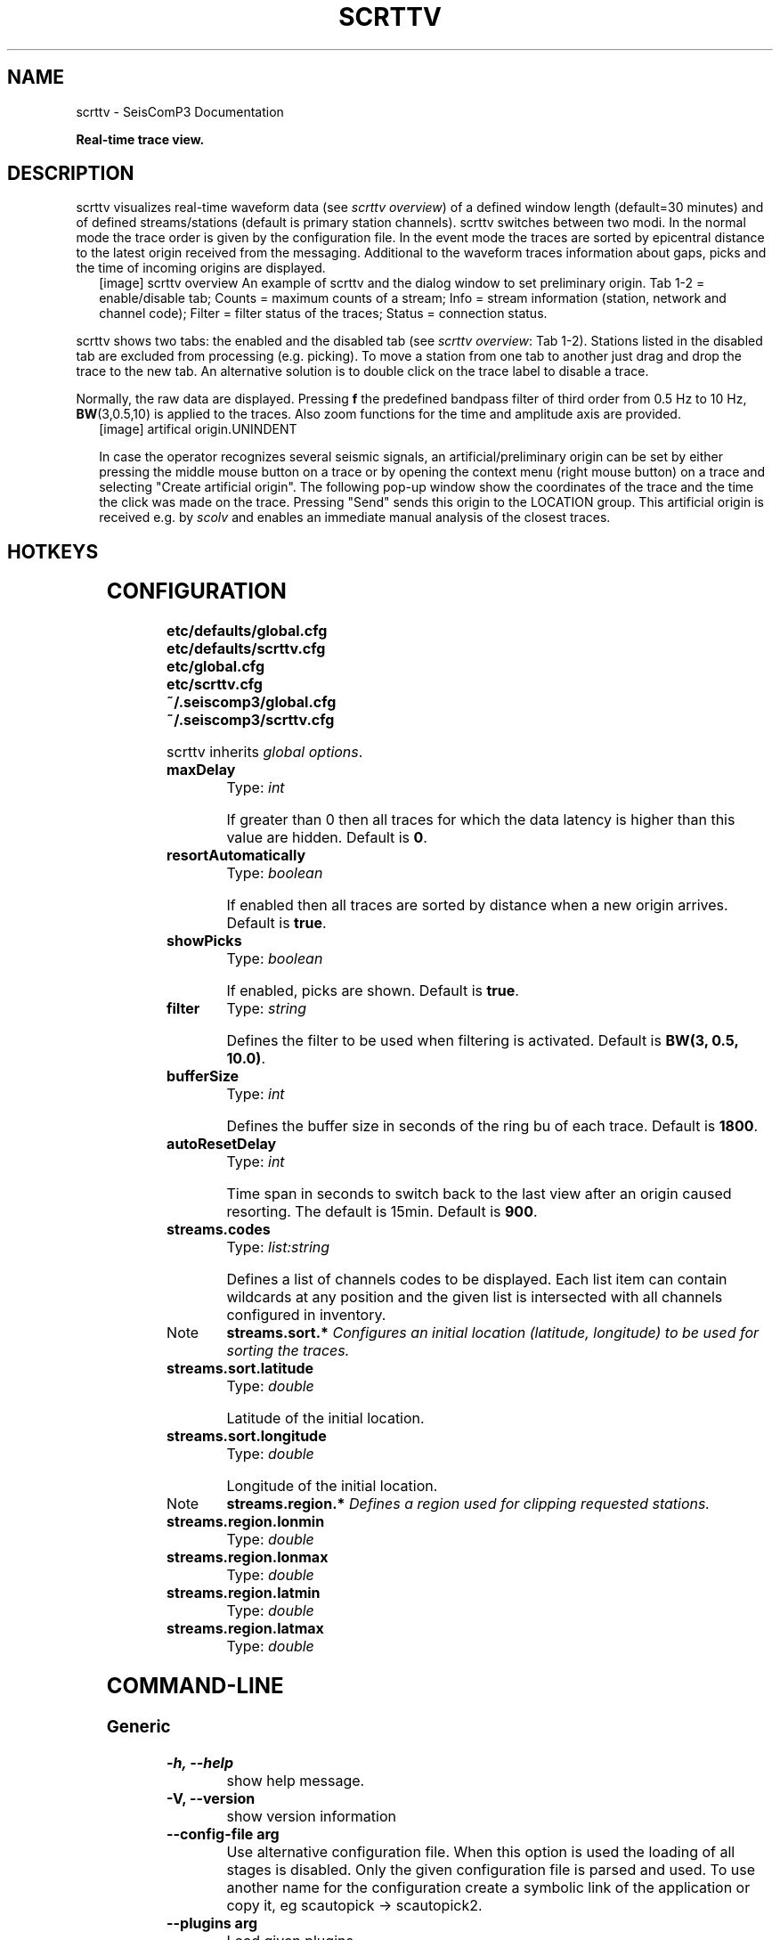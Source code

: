 .TH "SCRTTV" "1" "January 24, 2014" "2014.023" "SeisComP3"
.SH NAME
scrttv \- SeisComP3 Documentation
.
.nr rst2man-indent-level 0
.
.de1 rstReportMargin
\\$1 \\n[an-margin]
level \\n[rst2man-indent-level]
level margin: \\n[rst2man-indent\\n[rst2man-indent-level]]
-
\\n[rst2man-indent0]
\\n[rst2man-indent1]
\\n[rst2man-indent2]
..
.de1 INDENT
.\" .rstReportMargin pre:
. RS \\$1
. nr rst2man-indent\\n[rst2man-indent-level] \\n[an-margin]
. nr rst2man-indent-level +1
.\" .rstReportMargin post:
..
.de UNINDENT
. RE
.\" indent \\n[an-margin]
.\" old: \\n[rst2man-indent\\n[rst2man-indent-level]]
.nr rst2man-indent-level -1
.\" new: \\n[rst2man-indent\\n[rst2man-indent-level]]
.in \\n[rst2man-indent\\n[rst2man-indent-level]]u
..
.\" Man page generated from reStructeredText.
.
.sp
\fBReal\-time trace view.\fP
.SH DESCRIPTION
.sp
scrttv visualizes real\-time waveform data (see \fI\%scrttv overview\fP) of
a defined window length (default=30 minutes) and of defined streams/stations
(default is primary station channels). scrttv switches between two modi.
In the normal mode the trace order is given by the configuration file.
In the event mode the traces are sorted by epicentral distance to the
latest origin received from the messaging. Additional to the waveform
traces information about gaps, picks and the time of incoming origins
are displayed.
.INDENT 0.0
.INDENT 2.5
[image]
scrttv overview
An example of scrttv and the dialog window to set preliminary origin.
Tab 1\-2 = enable/disable tab; Counts = maximum counts of a stream;
Info = stream information (station, network and channel code);
Filter = filter status of the traces; Status = connection status.
.UNINDENT
.UNINDENT
.sp
scrttv shows two tabs: the enabled and the disabled tab (see \fI\%scrttv overview\fP: Tab 1\-2).
Stations listed in the disabled tab are excluded from processing (e.g. picking). To move a station
from one tab to another just drag and drop the trace to the new tab. An alternative solution is
to double click on the trace label to disable a trace.
.sp
Normally, the raw data are displayed. Pressing \fBf\fP the predefined bandpass filter
of third order from 0.5 Hz to 10 Hz, \fBBW\fP(3,0.5,10) is applied to the traces.
Also zoom functions for the time and amplitude axis are provided.
.INDENT 0.0
.INDENT 2.5
[image]
artifical origin.UNINDENT
.UNINDENT
.sp
In case the operator recognizes several seismic signals, an artificial/preliminary origin can be set
by either pressing the middle mouse button on a trace or by opening the context menu (right mouse button)
on a trace and selecting "Create artificial origin". The following pop\-up window show the coordinates of the
trace and the time the click was made on the trace. Pressing "Send" sends this origin to the
LOCATION group. This artificial origin is received e.g. by \fIscolv\fP and enables an immediate
manual analysis of the closest traces.
.SH HOTKEYS
.TS
center;
|l|l|.
_
T{
Hotkey
T}	T{
Description
T}
_
T{
\fBF2\fP
T}	T{
Setup connection dialog
T}
_
T{
\fBF11\fP
T}	T{
Toggle fullscreen
T}
_
T{
\fBf\fP
T}	T{
Toggle filter
T}
_
T{
\fBr\fP
T}	T{
Toggle all records
T}
_
T{
\fBz\fP
T}	T{
Toggle zoom
T}
_
T{
\fBup\fP
T}	T{
Line up
T}
_
T{
\fBdown\fP
T}	T{
Line down
T}
_
T{
\fBPgUp\fP
T}	T{
Page up
T}
_
T{
\fBPgDn\fP
T}	T{
Page down
T}
_
T{
\fBAlt+PgUp\fP
T}	T{
To top
T}
_
T{
\fBAlt+PgDn\fP
T}	T{
To bottom
T}
_
T{
\fBleft\fP
T}	T{
Scroll left
T}
_
T{
\fBright\fP
T}	T{
Scroll right
T}
_
T{
\fBCtrl+left\fP
T}	T{
Align left
T}
_
T{
\fBCtrl+right\fP
T}	T{
Align right
T}
_
T{
\fBAlt+q\fP
T}	T{
Quit
T}
_
T{
\fB1\fP
T}	T{
Restore configuration order of traces
T}
_
T{
\fB2\fP
T}	T{
Sort traces by distance
T}
_
T{
\fB3\fP
T}	T{
Sort traces by station code
T}
_
T{
\fB4\fP
T}	T{
Sort traces by network\-station code
T}
_
T{
\fB<\fP
T}	T{
Horizontal zoom\-in
T}
_
T{
\fB>\fP
T}	T{
Horizontal zoom\-out
T}
_
T{
\fBy\fP
T}	T{
Vertical zoom\-out
T}
_
T{
\fBShift+y\fP
T}	T{
Vertical zoom\-in
T}
_
T{
\fBn\fP
T}	T{
Set default display
T}
_
.TE
.SH CONFIGURATION
.nf
\fBetc/defaults/global.cfg\fP
\fBetc/defaults/scrttv.cfg\fP
\fBetc/global.cfg\fP
\fBetc/scrttv.cfg\fP
\fB~/.seiscomp3/global.cfg\fP
\fB~/.seiscomp3/scrttv.cfg\fP
.fi
.sp
.sp
scrttv inherits \fIglobal options\fP.
.INDENT 0.0
.TP
.B maxDelay
Type: \fIint\fP
.sp
If greater than 0 then all traces for which the data latency is higher
than this value are hidden.
Default is \fB0\fP.
.UNINDENT
.INDENT 0.0
.TP
.B resortAutomatically
Type: \fIboolean\fP
.sp
If enabled then all traces are sorted by distance when a new
origin arrives.
Default is \fBtrue\fP.
.UNINDENT
.INDENT 0.0
.TP
.B showPicks
Type: \fIboolean\fP
.sp
If enabled, picks are shown.
Default is \fBtrue\fP.
.UNINDENT
.INDENT 0.0
.TP
.B filter
Type: \fIstring\fP
.sp
Defines the filter to be used when filtering is activated.
Default is \fBBW(3, 0.5, 10.0)\fP.
.UNINDENT
.INDENT 0.0
.TP
.B bufferSize
Type: \fIint\fP
.sp
Defines the buffer size in seconds of the ring bu of each trace.
Default is \fB1800\fP.
.UNINDENT
.INDENT 0.0
.TP
.B autoResetDelay
Type: \fIint\fP
.sp
Time span in seconds to switch back to the last view after an origin
caused resorting. The default is 15min.
Default is \fB900\fP.
.UNINDENT
.INDENT 0.0
.TP
.B streams.codes
Type: \fIlist:string\fP
.sp
Defines a list of channels codes to be displayed. Each list item
can contain wildcards at any position and the given list is
intersected with all channels configured in inventory.
.UNINDENT
.IP Note
\fBstreams.sort.*\fP
\fIConfigures an initial location (latitude, longitude) to be used\fP
\fIfor sorting the traces.\fP
.RE
.INDENT 0.0
.TP
.B streams.sort.latitude
Type: \fIdouble\fP
.sp
Latitude of the initial location.
.UNINDENT
.INDENT 0.0
.TP
.B streams.sort.longitude
Type: \fIdouble\fP
.sp
Longitude of the initial location.
.UNINDENT
.IP Note
\fBstreams.region.*\fP
\fIDefines a region used for clipping requested stations.\fP
.RE
.INDENT 0.0
.TP
.B streams.region.lonmin
Type: \fIdouble\fP
.UNINDENT
.INDENT 0.0
.TP
.B streams.region.lonmax
Type: \fIdouble\fP
.UNINDENT
.INDENT 0.0
.TP
.B streams.region.latmin
Type: \fIdouble\fP
.UNINDENT
.INDENT 0.0
.TP
.B streams.region.latmax
Type: \fIdouble\fP
.UNINDENT
.SH COMMAND-LINE
.SS Generic
.INDENT 0.0
.TP
.B \-h, \-\-help
show help message.
.UNINDENT
.INDENT 0.0
.TP
.B \-V, \-\-version
show version information
.UNINDENT
.INDENT 0.0
.TP
.B \-\-config\-file arg
Use alternative configuration file. When this option is used
the loading of all stages is disabled. Only the given configuration
file is parsed and used. To use another name for the configuration
create a symbolic link of the application or copy it, eg scautopick \-> scautopick2.
.UNINDENT
.INDENT 0.0
.TP
.B \-\-plugins arg
Load given plugins.
.UNINDENT
.INDENT 0.0
.TP
.B \-D, \-\-daemon
Run as daemon. This means the application will fork itself and
doesn\(aqt need to be started with &.
.UNINDENT
.INDENT 0.0
.TP
.B \-\-auto\-shutdown arg
Enable/disable self\-shutdown because a master module shutdown. This only
works when messaging is enabled and the master module sends a shutdown
message (enabled with \-\-start\-stop\-msg for the master module).
.UNINDENT
.INDENT 0.0
.TP
.B \-\-shutdown\-master\-module arg
Sets the name of the master\-module used for auto\-shutdown. This
is the application name of the module actually started. If symlinks
are used then it is the name of the symlinked application.
.UNINDENT
.INDENT 0.0
.TP
.B \-\-shutdown\-master\-username arg
Sets the name of the master\-username of the messaging used for
auto\-shutdown. If "shutdown\-master\-module" is given as well this
parameter is ignored.
.UNINDENT
.SS Verbosity
.INDENT 0.0
.TP
.B \-\-verbosity arg
Verbosity level [0..4]. 0:quiet, 1:error, 2:warning, 3:info, 4:debug
.UNINDENT
.INDENT 0.0
.TP
.B \-v, \-\-v
Increase verbosity level (may be repeated, eg. \-vv)
.UNINDENT
.INDENT 0.0
.TP
.B \-q, \-\-quiet
Quiet mode: no logging output
.UNINDENT
.INDENT 0.0
.TP
.B \-\-component arg
Limits the logging to a certain component. This option can be given more than once.
.UNINDENT
.INDENT 0.0
.TP
.B \-s, \-\-syslog
Use syslog logging back end. The output usually goes to /var/lib/messages.
.UNINDENT
.INDENT 0.0
.TP
.B \-l, \-\-lockfile arg
Path to lock file.
.UNINDENT
.INDENT 0.0
.TP
.B \-\-console arg
Send log output to stdout.
.UNINDENT
.INDENT 0.0
.TP
.B \-\-debug
Debug mode: \-\-verbosity=4 \-\-console=1
.UNINDENT
.INDENT 0.0
.TP
.B \-\-log\-file arg
Use alternative log file.
.UNINDENT
.SS Messaging
.INDENT 0.0
.TP
.B \-u, \-\-user arg
Overrides configuration parameter \fBconnection.username\fP.
.UNINDENT
.INDENT 0.0
.TP
.B \-H, \-\-host arg
Overrides configuration parameter \fBconnection.server\fP.
.UNINDENT
.INDENT 0.0
.TP
.B \-t, \-\-timeout arg
Overrides configuration parameter \fBconnection.timeout\fP.
.UNINDENT
.INDENT 0.0
.TP
.B \-g, \-\-primary\-group arg
Overrides configuration parameter \fBconnection.primaryGroup\fP.
.UNINDENT
.INDENT 0.0
.TP
.B \-S, \-\-subscribe\-group arg
A group to subscribe to. This option can be given more than once.
.UNINDENT
.INDENT 0.0
.TP
.B \-\-encoding arg
Overrides configuration parameter \fBconnection.encoding\fP.
.UNINDENT
.INDENT 0.0
.TP
.B \-\-start\-stop\-msg arg
Sets sending of a start\- and a stop message.
.UNINDENT
.SS Database
.INDENT 0.0
.TP
.B \-\-db\-driver\-list
List all supported database drivers.
.UNINDENT
.INDENT 0.0
.TP
.B \-d, \-\-database arg
The database connection string, format: \fI\%service://user:pwd@host/database\fP.
"service" is the name of the database driver which can be
queried with "\-\-db\-driver\-list".
.UNINDENT
.INDENT 0.0
.TP
.B \-\-config\-module arg
The configmodule to use.
.UNINDENT
.INDENT 0.0
.TP
.B \-\-inventory\-db arg
Load the inventory from the given database or file, format: [\fI\%service://]location\fP
.UNINDENT
.INDENT 0.0
.TP
.B \-\-db\-disable
Do not use the database at all
.UNINDENT
.SS Records
.INDENT 0.0
.TP
.B \-\-record\-driver\-list
List all supported record stream drivers
.UNINDENT
.INDENT 0.0
.TP
.B \-I, \-\-record\-url arg
The recordstream source URL, format: [\fI\%service://\fP]location[#type].
"service" is the name of the recordstream driver which can be
queried with "\-\-record\-driver\-list". If "service"
is not given "\fI\%file://\fP" is used.
.UNINDENT
.INDENT 0.0
.TP
.B \-\-record\-file arg
Specify a file as record source.
.UNINDENT
.INDENT 0.0
.TP
.B \-\-record\-type arg
Specify a type for the records being read.
.UNINDENT
.SH AUTHOR
GFZ Potsdam
.SH COPYRIGHT
2014, GFZ Potsdam, gempa GmbH
.\" Generated by docutils manpage writer.
.\" 
.
